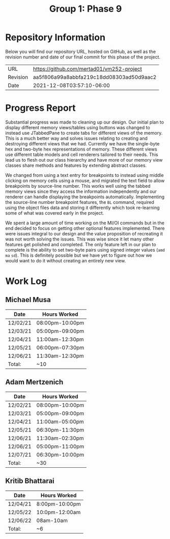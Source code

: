 #+TITLE: Group 1: Phase 9

* Repository Information

Below you will find our repository URL, hosted on GitHub, as well as the revision number and date of our final commit for this phase of the project.

| URL      | https://github.com/mertad01/vm252-project |
| Revision | aa5f806a99a8abbfa219c18dd08303ad50d9aac2  |
| Date     | 2021-12-08T03:57:10-06:00                 |

* Progress Report

Substantial progress was made to cleaning up our design. Our initial plan to display different memory views/tables using buttons was changed to instead use JTabbedPane to create tabs for different views of the memory. This is a much better way and solves issues relating to creating and destroying different views that we had. Currently we have the single-byte hex and two-byte hex representations of memory. These different views use different table models and cell renderers tailored to their needs. This lead us to flesh out our class hierarchy and have more of our memory view classes share methods and features by extending abstract classes.

We changed from using a text entry for breakpoints to instead using middle clicking on memory cells using a mouse, and migrated the text field to allow breakpoints by source-line number. This works well using the tabbed memory views since they access the information independently and our renderer can handle displaying the breakpoints automatically. Implementing the source-line number breakpoint features, the =BL= command, required using the object files data and storing it differently which took re-learning some of what was covered early in the project.

We spent a large amount of time working on the MI/OI commands but in the end decided to focus on getting other optional features implemented. There were issues integral to our design and the value proposition of recreating it was not worth solving the issues. This was wise since it let many other features get polished and completed. The only feature left in our plan to complete is the ability to set two-byte pairs using signed integer values (=amd= =ma= =sd=). This is definitely possible but we have yet to figure out how we would want to do it without creating an entirely new view.

* Work Log
** Michael Musa
| Date     | Hours Worked    |
|----------+-----------------|
| 12/02/21 | 08:00pm-10:00pm |
| 12/03/21 | 05:00pm-09:00pm |
| 12/04/21 | 11:00am-12:30pm |
| 12/05/21 | 06:00pm-07:30pm |
| 12/06/21 | 11:30am-12:30pm |
|----------+-----------------|
| Total:   | ~10             |

** Adam Mertzenich
| Date     | Hours Worked    |
|----------+-----------------|
| 12/02/21 | 08:00pm-10:00pm |
| 12/03/21 | 05:00pm-09:00pm |
| 12/04/21 | 11:00am-05:00pm |
| 12/05/21 | 06:30pm-11:30pm |
| 12/06/21 | 11:30am-02:30pm |
| 12/06/21 | 05:00pm-11:00pm |
| 12/07/21 | 06:30pm-10:00pm |
|----------+-----------------|
| Total:   | ~30             |

** Kritib Bhattarai
| Date   | Hours Worked |
|--------+--------------|
|12/04/21|8:00pm-10:00pm|
|12/05/22|10:0pm-12:00am|              
|12/06/22|08am-10am     |              
|--------+--------------|
| Total: |   ~6         |
